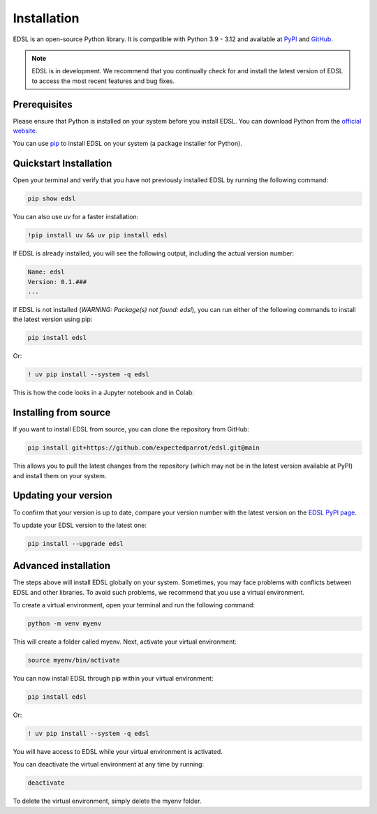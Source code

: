.. _installation:

Installation
============

EDSL is an open-source Python library. 
It is compatible with Python 3.9 - 3.12 and available at `PyPI <https://pypi.org/project/edsl/>`_ and `GitHub <https://github.com/expectedparrot/edsl>`_.

.. note::

    EDSL is in development. 
    We recommend that you continually check for and install the latest version of EDSL to access the most recent features and bug fixes.


Prerequisites
-------------

Please ensure that Python is installed on your system before you install EDSL. 
You can download Python from the `official website <https://www.python.org/downloads/>`_.

You can use `pip <https://pip.pypa.io/en/stable/installation/>`_ to install EDSL on your system (a package installer for Python).


Quickstart Installation
-----------------------

Open your terminal and verify that you have not previously installed EDSL by running the following command:

.. code:: 

    pip show edsl


You can also use `uv` for a faster installation:

.. code:: 

    !pip install uv && uv pip install edsl


If EDSL is already installed, you will see the following output, including the actual version number:

.. code:: 

    Name: edsl
    Version: 0.1.###
    ...


If EDSL is not installed (`WARNING: Package(s) not found: edsl`), you can run either of the following commands to install the latest version using pip:

.. code::  

    pip install edsl


Or:

.. code:: 

    ! uv pip install --system -q edsl


This is how the code looks in a Jupyter notebook and in Colab:

.. image:: static/notebook_install_edsl.png
   :alt: Jupyter notebook install edsl code
   :width: 300px


.. image:: static/colab_install_edsl.png
   :alt: Colab install edsl code
   :width: 300px


Installing from source
----------------------

If you want to install EDSL from source, you can clone the repository from GitHub:

.. code:: 

    pip install git+https://github.com/expectedparrot/edsl.git@main


This allows you to pull the latest changes from the repository (which may not be in the latest version available at PyPI) and install them on your system.


Updating your version
---------------------

To confirm that your version is up to date, compare your version number with the latest version on the `EDSL PyPI page <https://pypi.org/project/edsl/>`_.

To update your EDSL version to the latest one:

.. code-block:: python 

    pip install --upgrade edsl


Advanced installation
---------------------

The steps above will install EDSL globally on your system. 
Sometimes, you may face problems with conflicts between EDSL and other libraries. 
To avoid such problems, we recommend that you use a virtual environment.

To create a virtual environment, open your terminal and run the following command:

.. code::  

    python -m venv myenv


This will create a folder called myenv. Next, activate your virtual environment:

.. code:: 

    source myenv/bin/activate


You can now install EDSL through pip within your virtual environment:

.. code:: 

    pip install edsl

Or:

.. code:: 

    ! uv pip install --system -q edsl


You will have access to EDSL while your virtual environment is activated.

You can deactivate the virtual environment at any time by running:

.. code:: 

    deactivate


To delete the virtual environment, simply delete the myenv folder.


